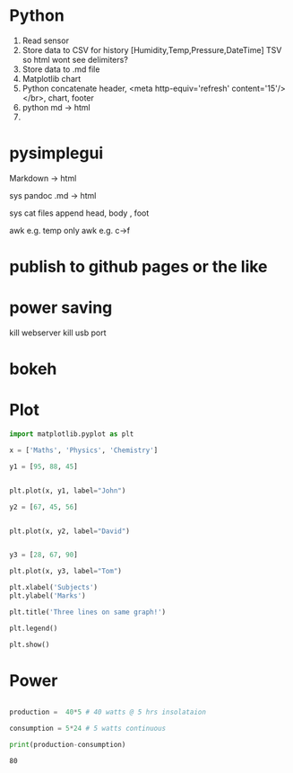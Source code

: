 #+STARTUP: showall

* Python
1. Read sensor
2. Store data to CSV for history  [Humidity,Temp,Pressure,DateTime]  TSV so html wont see delimiters?
3. Store data to .md file
4. Matplotlib chart
5. Python concatenate header, <meta http-equiv='refresh' content='15'/> </br>, chart, footer
6. python md -> html
7. 

* pysimplegui

Markdown -> html

sys pandoc .md -> html

sys cat files append head, body , foot

awk e.g. temp only
awk e.g. c->f

* publish to github pages or the like

* power saving
kill webserver
kill usb port


* bokeh

* Plot
#+NAME: Plot
#+BEGIN_SRC python :results replace  :file plotimage.png
import matplotlib.pyplot as plt

x = ['Maths', 'Physics', 'Chemistry']

y1 = [95, 88, 45]


plt.plot(x, y1, label="John")

y2 = [67, 45, 56]


plt.plot(x, y2, label="David")


y3 = [28, 67, 90]

plt.plot(x, y3, label="Tom")

plt.xlabel('Subjects')
plt.ylabel('Marks')

plt.title('Three lines on same graph!')

plt.legend()

plt.show()
#+END_SRC

#+RESULTS: Plot
[[file:plotimage.png]]


* Power
#+NAME: Power
#+BEGIN_SRC python :results output

production =  40*5 # 40 watts @ 5 hrs insolataion

consumption = 5*24 # 5 watts continuous

print(production-consumption)

#+END_SRC

#+RESULTS: Power
: 80



